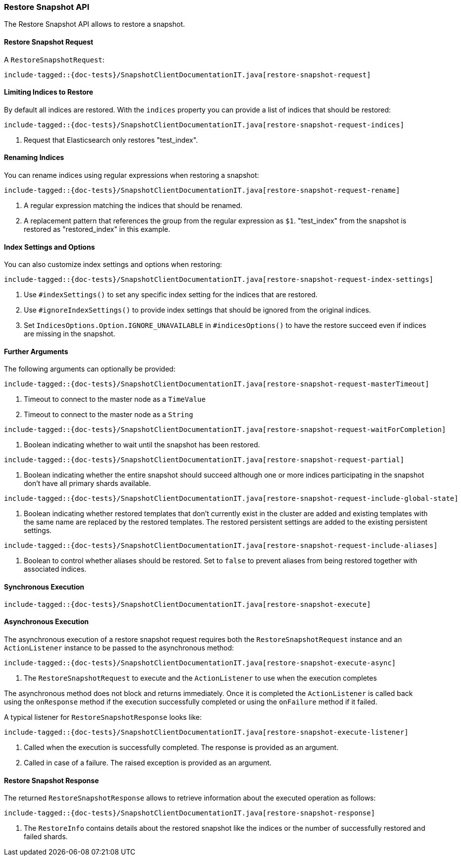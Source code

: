 [[java-rest-high-snapshot-restore-snapshot]]
=== Restore Snapshot API

The Restore Snapshot API allows to restore a snapshot.

[[java-rest-high-snapshot-restore-snapshot-request]]
==== Restore Snapshot Request

A `RestoreSnapshotRequest`:

["source","java",subs="attributes,callouts,macros"]
--------------------------------------------------
include-tagged::{doc-tests}/SnapshotClientDocumentationIT.java[restore-snapshot-request]
--------------------------------------------------

==== Limiting Indices to Restore

By default all indices are restored. With the `indices` property you can
provide a list of indices that should be restored:

["source","java",subs="attributes,callouts,macros"]
--------------------------------------------------
include-tagged::{doc-tests}/SnapshotClientDocumentationIT.java[restore-snapshot-request-indices]
--------------------------------------------------
<1> Request that Elasticsearch only restores "test_index".

==== Renaming Indices

You can rename indices using regular expressions when restoring a snapshot:

["source","java",subs="attributes,callouts,macros"]
--------------------------------------------------
include-tagged::{doc-tests}/SnapshotClientDocumentationIT.java[restore-snapshot-request-rename]
--------------------------------------------------
<1> A regular expression matching the indices that should be renamed.
<2> A replacement pattern that references the group from the regular
    expression as `$1`. "test_index" from the snapshot is restored as
    "restored_index" in this example.

==== Index Settings and Options

You can also customize index settings and options when restoring:

["source","java",subs="attributes,callouts,macros"]
--------------------------------------------------
include-tagged::{doc-tests}/SnapshotClientDocumentationIT.java[restore-snapshot-request-index-settings]
--------------------------------------------------
<1> Use `#indexSettings()` to set any specific index setting for the indices
    that are restored.
<2> Use `#ignoreIndexSettings()` to provide index settings that should be
    ignored from the original indices.
<3> Set `IndicesOptions.Option.IGNORE_UNAVAILABLE` in `#indicesOptions()` to
    have the restore succeed even if indices are missing in the snapshot.

==== Further Arguments

The following arguments can optionally be provided:

["source","java",subs="attributes,callouts,macros"]
--------------------------------------------------
include-tagged::{doc-tests}/SnapshotClientDocumentationIT.java[restore-snapshot-request-masterTimeout]
--------------------------------------------------
<1> Timeout to connect to the master node as a `TimeValue`
<2> Timeout to connect to the master node as a `String`

["source","java",subs="attributes,callouts,macros"]
--------------------------------------------------
include-tagged::{doc-tests}/SnapshotClientDocumentationIT.java[restore-snapshot-request-waitForCompletion]
--------------------------------------------------
<1> Boolean indicating whether to wait until the snapshot has been restored.

["source","java",subs="attributes,callouts,macros"]
--------------------------------------------------
include-tagged::{doc-tests}/SnapshotClientDocumentationIT.java[restore-snapshot-request-partial]
--------------------------------------------------
<1> Boolean indicating whether the entire snapshot should succeed although one
    or more indices participating in the snapshot don’t have all primary
    shards available.

["source","java",subs="attributes,callouts,macros"]
--------------------------------------------------
include-tagged::{doc-tests}/SnapshotClientDocumentationIT.java[restore-snapshot-request-include-global-state]
--------------------------------------------------
<1> Boolean indicating whether restored templates that don’t currently exist
    in the cluster are added and existing templates with the same name are
    replaced by the restored templates. The restored persistent settings are
    added to the existing persistent settings.

["source","java",subs="attributes,callouts,macros"]
--------------------------------------------------
include-tagged::{doc-tests}/SnapshotClientDocumentationIT.java[restore-snapshot-request-include-aliases]
--------------------------------------------------
<1> Boolean to control whether aliases should be restored. Set to `false` to
    prevent aliases from being restored together with associated indices.

[[java-rest-high-snapshot-restore-snapshot-sync]]
==== Synchronous Execution

["source","java",subs="attributes,callouts,macros"]
--------------------------------------------------
include-tagged::{doc-tests}/SnapshotClientDocumentationIT.java[restore-snapshot-execute]
--------------------------------------------------

[[java-rest-high-snapshot-restore-snapshot-async]]
==== Asynchronous Execution

The asynchronous execution of a restore snapshot request requires both the
`RestoreSnapshotRequest` instance and an `ActionListener` instance to be
passed to the asynchronous method:

["source","java",subs="attributes,callouts,macros"]
--------------------------------------------------
include-tagged::{doc-tests}/SnapshotClientDocumentationIT.java[restore-snapshot-execute-async]
--------------------------------------------------
<1> The `RestoreSnapshotRequest` to execute and the `ActionListener`
to use when the execution completes

The asynchronous method does not block and returns immediately. Once it is
completed the `ActionListener` is called back using the `onResponse` method
if the execution successfully completed or using the `onFailure` method if
it failed.

A typical listener for `RestoreSnapshotResponse` looks like:

["source","java",subs="attributes,callouts,macros"]
--------------------------------------------------
include-tagged::{doc-tests}/SnapshotClientDocumentationIT.java[restore-snapshot-execute-listener]
--------------------------------------------------
<1> Called when the execution is successfully completed. The response is
    provided as an argument.
<2> Called in case of a failure. The raised exception is provided as an argument.

[[java-rest-high-cluster-restore-snapshot-response]]
==== Restore Snapshot Response

The returned `RestoreSnapshotResponse` allows to retrieve information about the
executed operation as follows:

["source","java",subs="attributes,callouts,macros"]
--------------------------------------------------
include-tagged::{doc-tests}/SnapshotClientDocumentationIT.java[restore-snapshot-response]
--------------------------------------------------
<1> The `RestoreInfo` contains details about the restored snapshot like the indices or
    the number of successfully restored and failed shards.
